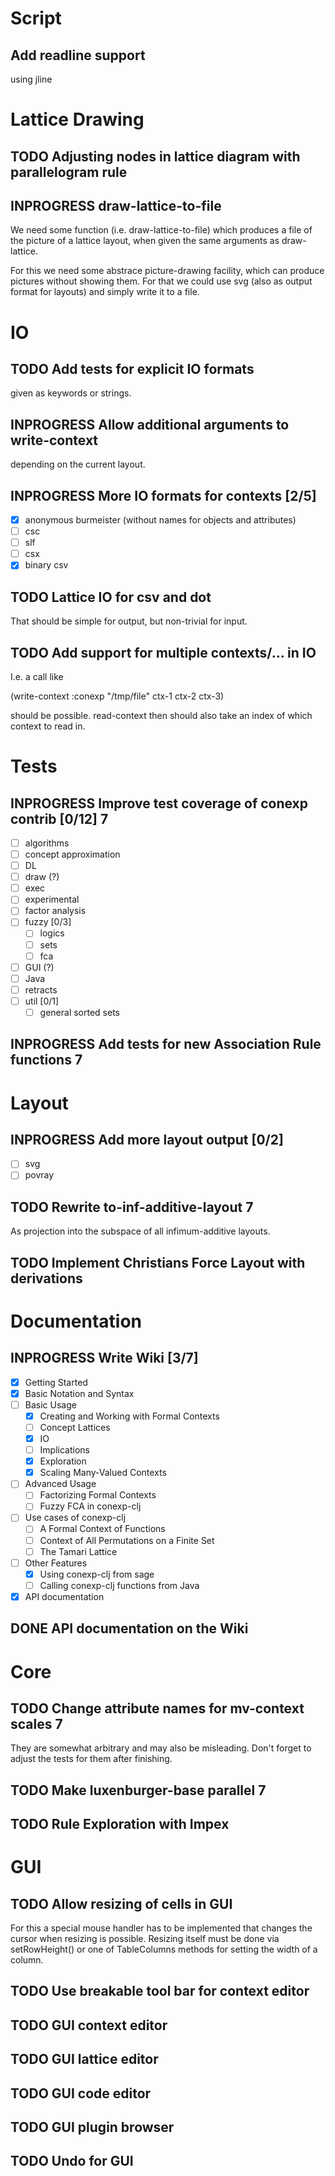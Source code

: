 # -*- mode: org -*-
#+startup: content
#+startup: hidestars
#+TODO: UNCERTAIN TODO INPROGRESS | DONE CANCELLED

* Script
** Add readline support
   using jline
* Lattice Drawing
** TODO Adjusting nodes in lattice diagram with parallelogram rule
** INPROGRESS draw-lattice-to-file
   We need some function (i.e. draw-lattice-to-file) which produces a
   file of the picture of a lattice layout, when given the same
   arguments as draw-lattice.

   For this we need some abstrace picture-drawing facility, which can
   produce pictures without showing them. For that we could use svg
   (also as output format for layouts) and simply write it to a file.
* IO
** TODO Add tests for explicit IO formats
   given as keywords or strings.
** INPROGRESS Allow additional arguments to write-context
   depending on the current layout.
** INPROGRESS More IO formats for contexts [2/5]
   - [X] anonymous burmeister (without names for objects and
     attributes)
   - [ ] csc
   - [ ] slf
   - [ ] csx
   - [X] binary csv
** TODO Lattice IO for csv and dot
   That should be simple for output, but non-trivial for input.
** TODO Add support for multiple contexts/... in IO
   I.e. a call like

     (write-context :conexp "/tmp/file" ctx-1 ctx-2 ctx-3)

   should be possible. read-context then should also take an index of
   which context to read in.
* Tests
** INPROGRESS Improve test coverage of conexp contrib [0/12]             :7:
   - [ ] algorithms
   - [ ] concept approximation
   - [ ] DL
   - [ ] draw (?)
   - [ ] exec
   - [ ] experimental
   - [ ] factor analysis
   - [ ] fuzzy [0/3]
     - [ ] logics
     - [ ] sets
     - [ ] fca
   - [ ] GUI (?)
   - [ ] Java
   - [ ] retracts
   - [ ] util [0/1]
     - [ ] general sorted sets
** INPROGRESS Add tests for new Association Rule functions               :7:
* Layout
** INPROGRESS Add more layout output [0/2]
   - [ ] svg
   - [ ] povray
** TODO Rewrite to-inf-additive-layout                                   :7:
   As projection into the subspace of all infimum-additive layouts.
** TODO Implement Christians Force Layout with derivations
* Documentation
** INPROGRESS Write Wiki [3/7]
   - [X] Getting Started
   - [X] Basic Notation and Syntax
   - [-] Basic Usage
     - [X] Creating and Working with Formal Contexts
     - [ ] Concept Lattices
     - [X] IO
     - [ ] Implications
     - [X] Exploration
     - [X] Scaling Many-Valued Contexts
   - [ ] Advanced Usage
     - [ ] Factorizing Formal Contexts
     - [ ] Fuzzy FCA in conexp-clj
   - [ ] Use cases of conexp-clj
     - [ ] A Formal Context of Functions
     - [ ] Context of All Permutations on a Finite Set
     - [ ] The Tamari Lattice
   - [-] Other Features
     - [X] Using conexp-clj from sage
     - [ ] Calling conexp-clj functions from Java
   - [X] API documentation
** DONE API documentation on the Wiki
* Core
** TODO Change attribute names for mv-context scales                     :7:
   They are somewhat arbitrary and may also be misleading. Don't
   forget to adjust the tests for them after finishing.
** TODO Make luxenburger-base parallel                                   :7:
** TODO Rule Exploration with Impex
* GUI
** TODO Allow resizing of cells in GUI
   For this a special mouse handler has to be implemented that changes the cursor when
   resizing is possible.  Resizing itself must be done via setRowHeight() or one of
   TableColumns methods for setting the width of a column.
** TODO Use breakable tool bar for context editor
** TODO GUI context editor
** TODO GUI lattice editor
** TODO GUI code editor
** TODO GUI plugin browser
** TODO Undo for GUI


